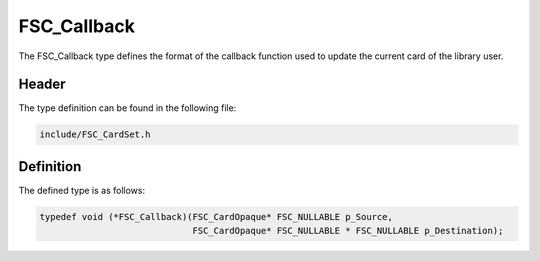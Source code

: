 FSC_Callback
============
The FSC_Callback type defines the format of the callback function used to 
update the current card of the library user.

Header
------
The type definition can be found in the following file:

.. code-block:: c

    include/FSC_CardSet.h


Definition
----------
The defined type is as follows:

.. code-block:: c

    typedef void (*FSC_Callback)(FSC_CardOpaque* FSC_NULLABLE p_Source, 
                                 FSC_CardOpaque* FSC_NULLABLE * FSC_NULLABLE p_Destination);